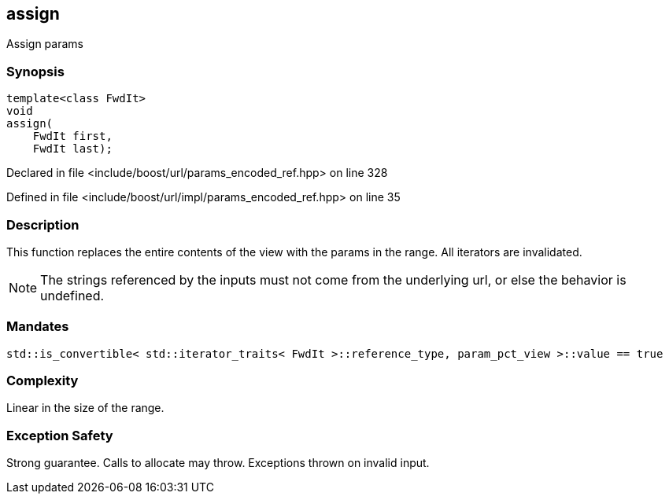 :relfileprefix: ../../../
[#716381AC90A8A50269BCFBD42AB83AEAC53670AC]
== assign

pass:v,q[Assign params]


=== Synopsis

[source,cpp,subs="verbatim,macros,-callouts"]
----
template<class FwdIt>
void
assign(
    FwdIt first,
    FwdIt last);
----

Declared in file <include/boost/url/params_encoded_ref.hpp> on line 328

Defined in file <include/boost/url/impl/params_encoded_ref.hpp> on line 35

=== Description

pass:v,q[This function replaces the entire] pass:v,q[contents of the view with the params]
pass:v,q[in the range.]
pass:v,q[All iterators are invalidated.]
[NOTE]
pass:v,q[The strings referenced by the inputs]
pass:v,q[must not come from the underlying url,]
pass:v,q[or else the behavior is undefined.]

=== Mandates
[,cpp]
----
std::is_convertible< std::iterator_traits< FwdIt >::reference_type, param_pct_view >::value == true
----

=== Complexity
pass:v,q[Linear in the size of the range.]

=== Exception Safety
pass:v,q[Strong guarantee.]
pass:v,q[Calls to allocate may throw.]
pass:v,q[Exceptions thrown on invalid input.]


